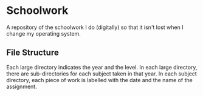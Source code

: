 * Schoolwork
  :PROPERTIES:
  :CUSTOM_ID: schoolwork
  :END:
A repository of the schoolwork I do (digitally) so that it isn't lost
when I change my operating system.

** File Structure
   :PROPERTIES:
   :CUSTOM_ID: file-structure
   :END:

Each large directory indicates the year and the level. In each large
directory, there are sub-directories for each subject taken in that
year. In each subject directory, each piece of work is labelled with the
date and the name of the assignment.
